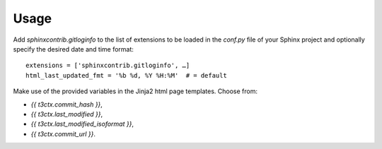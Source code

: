 Usage
=====

Add `sphinxcontrib.gitloginfo` to the list of extensions to be loaded in
the `conf.py` file of your Sphinx project and optionally specify the desired
date and time format::

   extensions = ['sphinxcontrib.gitloginfo', …]
   html_last_updated_fmt = '%b %d, %Y %H:%M'  # = default


Make use of the provided variables in the Jinja2 html page templates. Choose
from:

• `{{ t3ctx.commit_hash }}`,
• `{{ t3ctx.last_modified }}`,
• `{{ t3ctx.last_modified_isoformat }}`,
• `{{ t3ctx.commit_url }}`.

